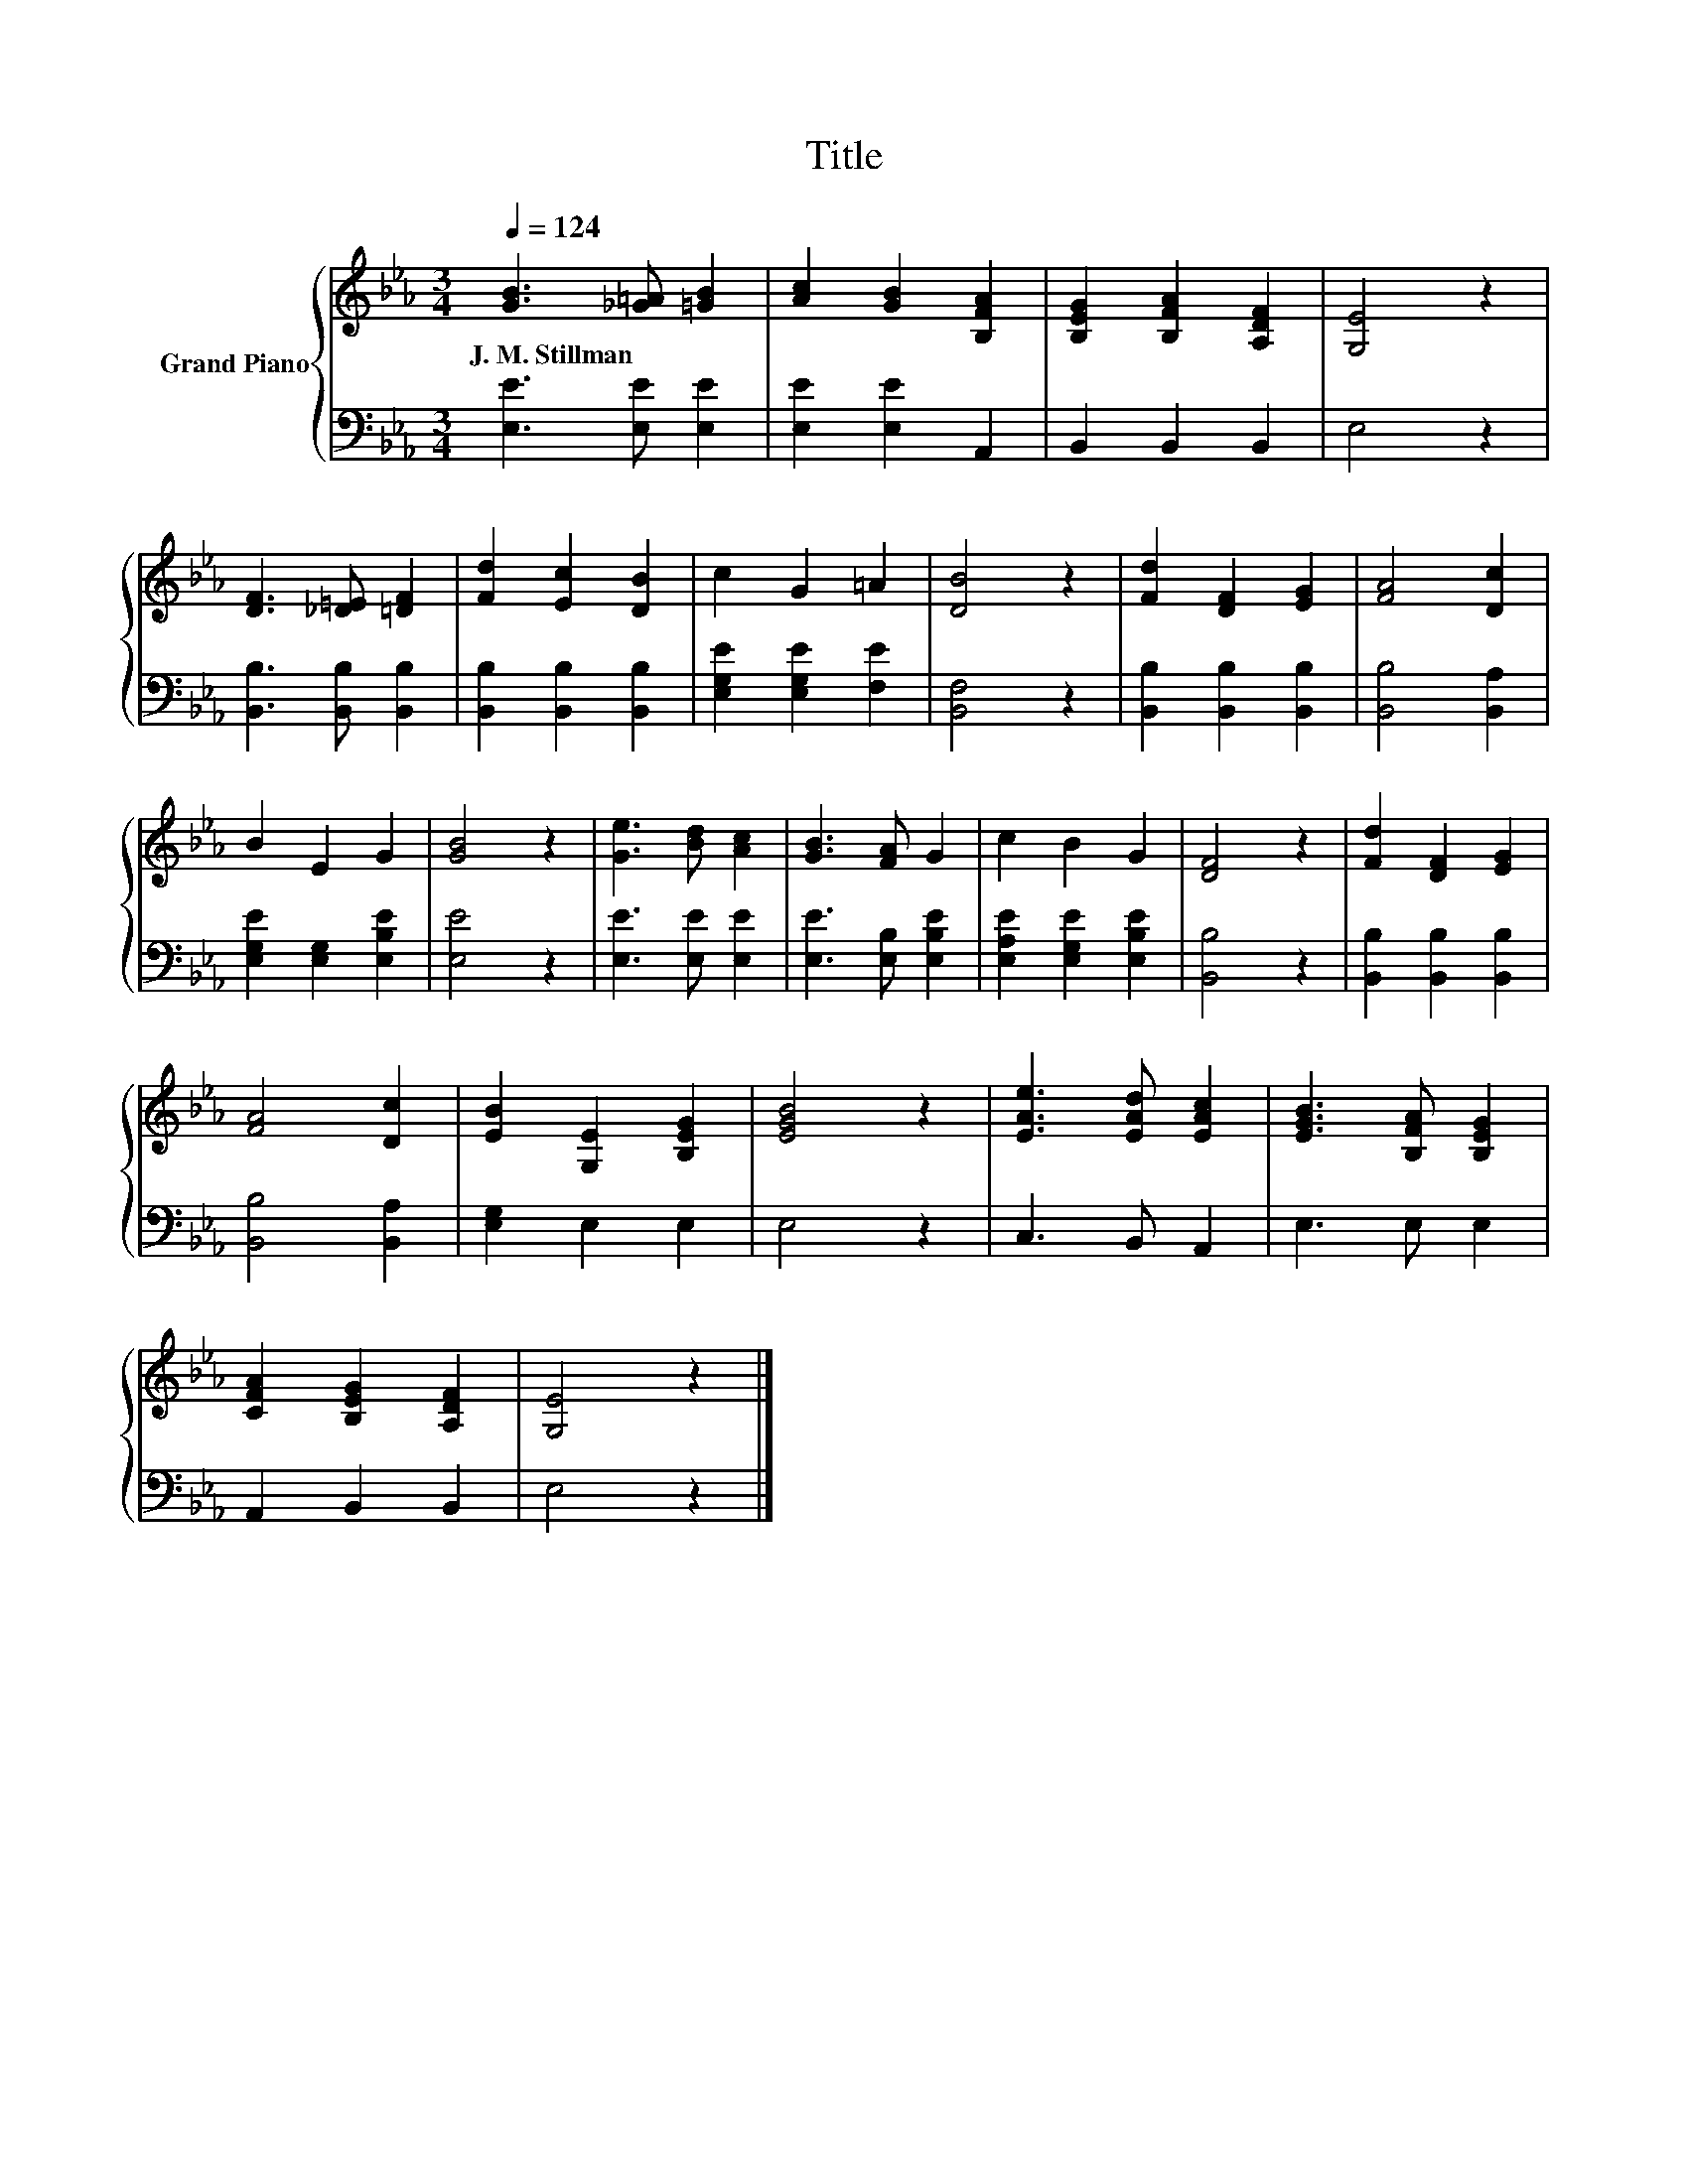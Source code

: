 X:1
T:Title
%%score { 1 | 2 }
L:1/8
Q:1/4=124
M:3/4
K:Eb
V:1 treble nm="Grand Piano"
V:2 bass 
V:1
 [GB]3 [_G=A] [=GB]2 | [Ac]2 [GB]2 [B,FA]2 | [B,EG]2 [B,FA]2 [A,DF]2 | [G,E]4 z2 | %4
w: J.~M.~Stillman * *||||
 [DF]3 [_D=E] [=DF]2 | [Fd]2 [Ec]2 [DB]2 | c2 G2 =A2 | [DB]4 z2 | [Fd]2 [DF]2 [EG]2 | [FA]4 [Dc]2 | %10
w: ||||||
 B2 E2 G2 | [GB]4 z2 | [Ge]3 [Bd] [Ac]2 | [GB]3 [FA] G2 | c2 B2 G2 | [DF]4 z2 | [Fd]2 [DF]2 [EG]2 | %17
w: |||||||
 [FA]4 [Dc]2 | [EB]2 [G,E]2 [B,EG]2 | [EGB]4 z2 | [EAe]3 [EAd] [EAc]2 | [EGB]3 [B,FA] [B,EG]2 | %22
w: |||||
 [CFA]2 [B,EG]2 [A,DF]2 | [G,E]4 z2 |] %24
w: ||
V:2
 [E,E]3 [E,E] [E,E]2 | [E,E]2 [E,E]2 A,,2 | B,,2 B,,2 B,,2 | E,4 z2 | [B,,B,]3 [B,,B,] [B,,B,]2 | %5
 [B,,B,]2 [B,,B,]2 [B,,B,]2 | [E,G,E]2 [E,G,E]2 [F,E]2 | [B,,F,]4 z2 | [B,,B,]2 [B,,B,]2 [B,,B,]2 | %9
 [B,,B,]4 [B,,A,]2 | [E,G,E]2 [E,G,]2 [E,B,E]2 | [E,E]4 z2 | [E,E]3 [E,E] [E,E]2 | %13
 [E,E]3 [E,B,] [E,B,E]2 | [E,A,E]2 [E,G,E]2 [E,B,E]2 | [B,,B,]4 z2 | [B,,B,]2 [B,,B,]2 [B,,B,]2 | %17
 [B,,B,]4 [B,,A,]2 | [E,G,]2 E,2 E,2 | E,4 z2 | C,3 B,, A,,2 | E,3 E, E,2 | A,,2 B,,2 B,,2 | %23
 E,4 z2 |] %24

